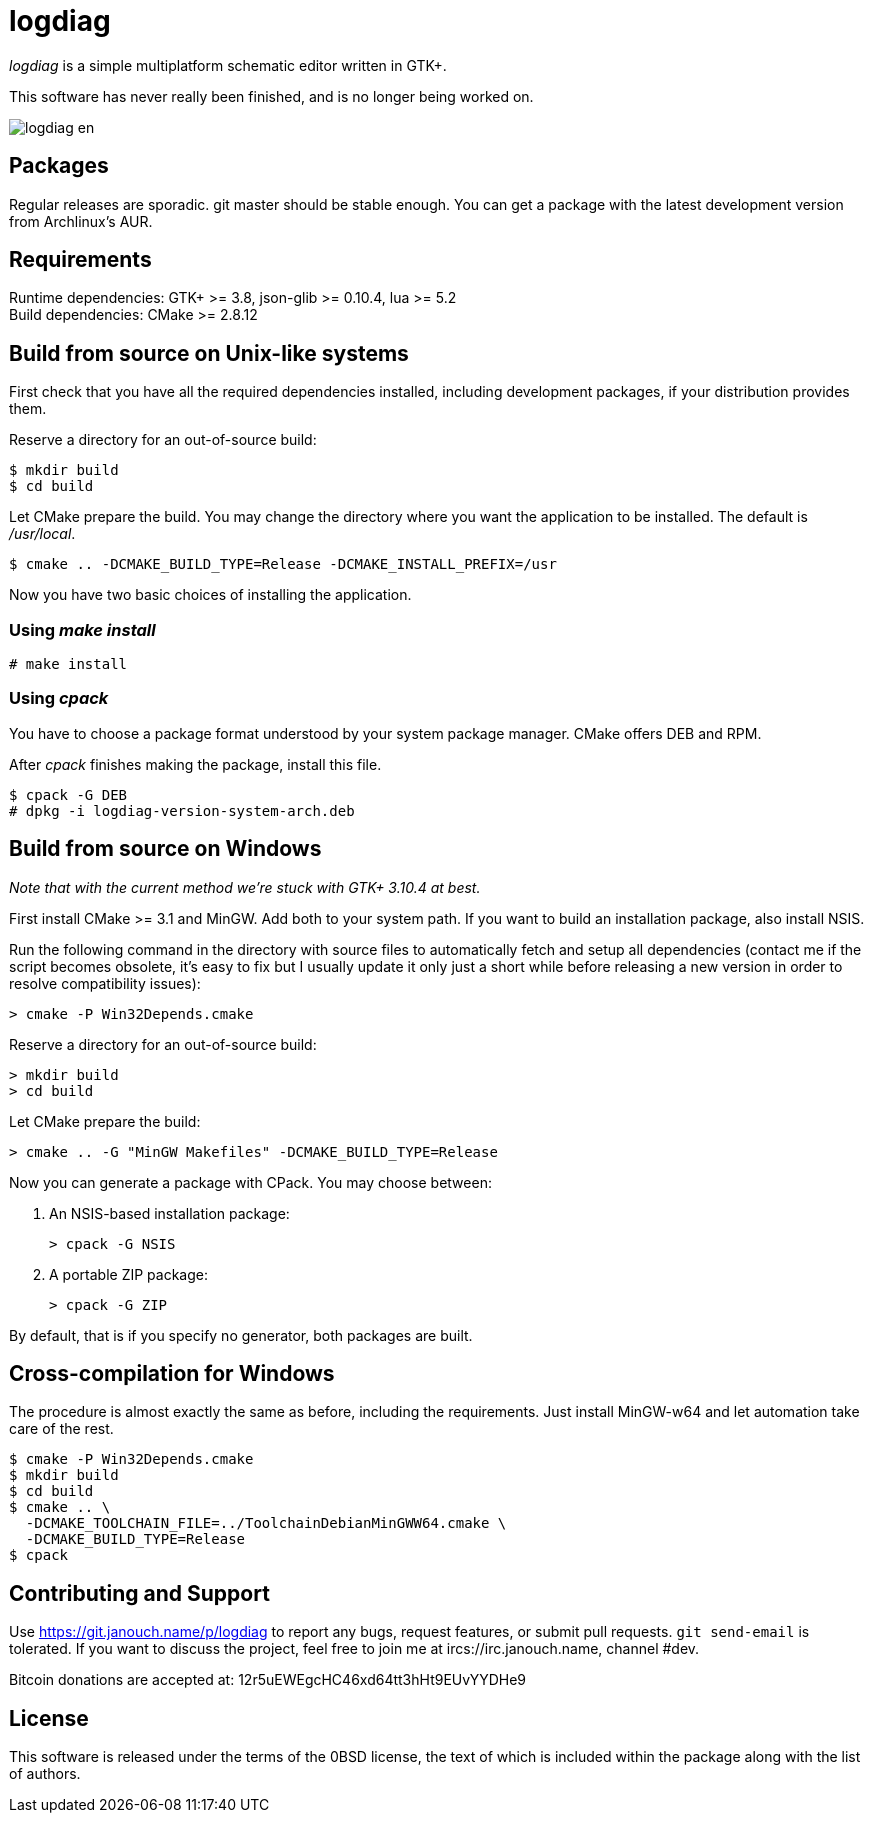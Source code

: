 logdiag
=======

'logdiag' is a simple multiplatform schematic editor written in GTK+.

This software has never really been finished, and is no longer being worked on.

image::docs/user-guide/logdiag-en.png[align="center"]

Packages
--------
Regular releases are sporadic.  git master should be stable enough.  You can get
a package with the latest development version from Archlinux's AUR.

Requirements
------------
Runtime dependencies: GTK+ >= 3.8, json-glib >= 0.10.4, lua >= 5.2 +
Build dependencies: CMake >= 2.8.12

Build from source on Unix-like systems
--------------------------------------
First check that you have all the required dependencies installed, including
development packages, if your distribution provides them.

Reserve a directory for an out-of-source build:

 $ mkdir build
 $ cd build

Let CMake prepare the build. You may change the directory where you want the
application to be installed. The default is _/usr/local_.

 $ cmake .. -DCMAKE_BUILD_TYPE=Release -DCMAKE_INSTALL_PREFIX=/usr

Now you have two basic choices of installing the application.

Using _make install_
~~~~~~~~~~~~~~~~~~~~

 # make install

Using _cpack_
~~~~~~~~~~~~~
You have to choose a package format understood by your system package manager.
CMake offers DEB and RPM.

After _cpack_ finishes making the package, install this file.

 $ cpack -G DEB
 # dpkg -i logdiag-version-system-arch.deb

Build from source on Windows
----------------------------
_Note that with the current method we're stuck with GTK+ 3.10.4 at best._

First install CMake >= 3.1 and MinGW. Add both to your system path. If you want
to build an installation package, also install NSIS.

Run the following command in the directory with source files to automatically
fetch and setup all dependencies (contact me if the script becomes obsolete,
it's easy to fix but I usually update it only just a short while before
releasing a new version in order to resolve compatibility issues):

 > cmake -P Win32Depends.cmake

Reserve a directory for an out-of-source build:

 > mkdir build
 > cd build

Let CMake prepare the build:

 > cmake .. -G "MinGW Makefiles" -DCMAKE_BUILD_TYPE=Release

Now you can generate a package with CPack. You may choose between:

1. An NSIS-based installation package:
+
 > cpack -G NSIS

2. A portable ZIP package:
+
 > cpack -G ZIP

By default, that is if you specify no generator, both packages are built.

Cross-compilation for Windows
-----------------------------

The procedure is almost exactly the same as before, including the requirements.
Just install MinGW-w64 and let automation take care of the rest.

 $ cmake -P Win32Depends.cmake
 $ mkdir build
 $ cd build
 $ cmake .. \
   -DCMAKE_TOOLCHAIN_FILE=../ToolchainDebianMinGWW64.cmake \
   -DCMAKE_BUILD_TYPE=Release
 $ cpack

Contributing and Support
------------------------
Use https://git.janouch.name/p/logdiag to report any bugs, request features,
or submit pull requests.  `git send-email` is tolerated.  If you want to discuss
the project, feel free to join me at ircs://irc.janouch.name, channel #dev.

Bitcoin donations are accepted at: 12r5uEWEgcHC46xd64tt3hHt9EUvYYDHe9

License
-------
This software is released under the terms of the 0BSD license, the text of which
is included within the package along with the list of authors.
